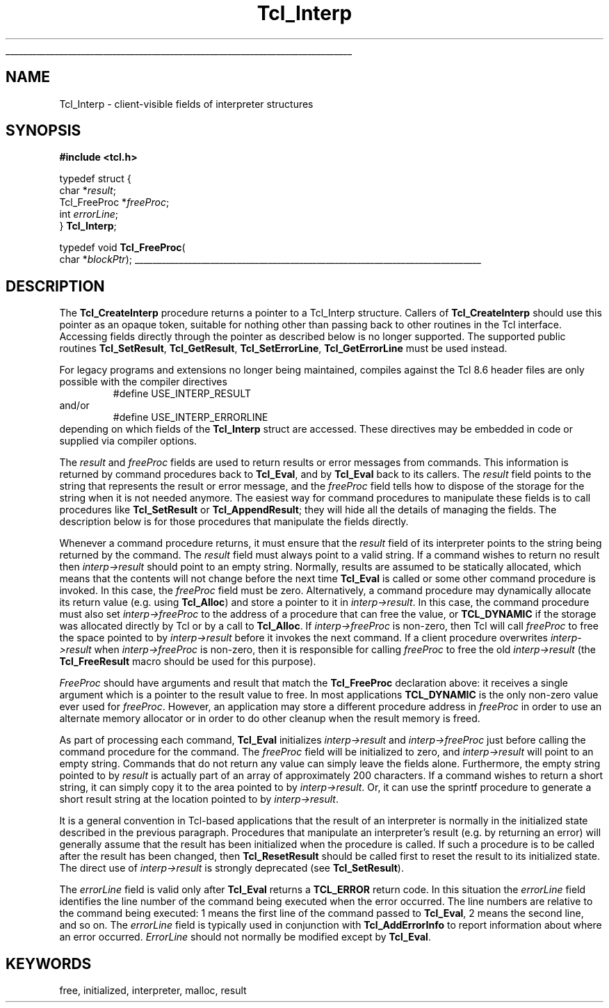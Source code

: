 '\"
'\" Copyright (c) 1989-1993 The Regents of the University of California.
'\" Copyright (c) 1994-1996 Sun Microsystems, Inc.
'\"
'\" See the file "license.terms" for information on usage and redistribution
'\" of this file, and for a DISCLAIMER OF ALL WARRANTIES.
'\"
.TH Tcl_Interp 3 7.5 Tcl "Tcl Library Procedures"
.\" The -*- nroff -*- definitions below are for supplemental macros used
.\" in Tcl/Tk manual entries.
.\"
.\" .AP type name in/out ?indent?
.\"	Start paragraph describing an argument to a library procedure.
.\"	type is type of argument (int, etc.), in/out is either "in", "out",
.\"	or "in/out" to describe whether procedure reads or modifies arg,
.\"	and indent is equivalent to second arg of .IP (shouldn't ever be
.\"	needed;  use .AS below instead)
.\"
.\" .AS ?type? ?name?
.\"	Give maximum sizes of arguments for setting tab stops.  Type and
.\"	name are examples of largest possible arguments that will be passed
.\"	to .AP later.  If args are omitted, default tab stops are used.
.\"
.\" .BS
.\"	Start box enclosure.  From here until next .BE, everything will be
.\"	enclosed in one large box.
.\"
.\" .BE
.\"	End of box enclosure.
.\"
.\" .CS
.\"	Begin code excerpt.
.\"
.\" .CE
.\"	End code excerpt.
.\"
.\" .VS ?version? ?br?
.\"	Begin vertical sidebar, for use in marking newly-changed parts
.\"	of man pages.  The first argument is ignored and used for recording
.\"	the version when the .VS was added, so that the sidebars can be
.\"	found and removed when they reach a certain age.  If another argument
.\"	is present, then a line break is forced before starting the sidebar.
.\"
.\" .VE
.\"	End of vertical sidebar.
.\"
.\" .DS
.\"	Begin an indented unfilled display.
.\"
.\" .DE
.\"	End of indented unfilled display.
.\"
.\" .SO ?manpage?
.\"	Start of list of standard options for a Tk widget. The manpage
.\"	argument defines where to look up the standard options; if
.\"	omitted, defaults to "options". The options follow on successive
.\"	lines, in three columns separated by tabs.
.\"
.\" .SE
.\"	End of list of standard options for a Tk widget.
.\"
.\" .OP cmdName dbName dbClass
.\"	Start of description of a specific option.  cmdName gives the
.\"	option's name as specified in the class command, dbName gives
.\"	the option's name in the option database, and dbClass gives
.\"	the option's class in the option database.
.\"
.\" .UL arg1 arg2
.\"	Print arg1 underlined, then print arg2 normally.
.\"
.\" .QW arg1 ?arg2?
.\"	Print arg1 in quotes, then arg2 normally (for trailing punctuation).
.\"
.\" .PQ arg1 ?arg2?
.\"	Print an open parenthesis, arg1 in quotes, then arg2 normally
.\"	(for trailing punctuation) and then a closing parenthesis.
.\"
.\"	# Set up traps and other miscellaneous stuff for Tcl/Tk man pages.
.if t .wh -1.3i ^B
.nr ^l \n(.l
.ad b
.\"	# Start an argument description
.de AP
.ie !"\\$4"" .TP \\$4
.el \{\
.   ie !"\\$2"" .TP \\n()Cu
.   el          .TP 15
.\}
.ta \\n()Au \\n()Bu
.ie !"\\$3"" \{\
\&\\$1 \\fI\\$2\\fP (\\$3)
.\".b
.\}
.el \{\
.br
.ie !"\\$2"" \{\
\&\\$1	\\fI\\$2\\fP
.\}
.el \{\
\&\\fI\\$1\\fP
.\}
.\}
..
.\"	# define tabbing values for .AP
.de AS
.nr )A 10n
.if !"\\$1"" .nr )A \\w'\\$1'u+3n
.nr )B \\n()Au+15n
.\"
.if !"\\$2"" .nr )B \\w'\\$2'u+\\n()Au+3n
.nr )C \\n()Bu+\\w'(in/out)'u+2n
..
.AS Tcl_Interp Tcl_CreateInterp in/out
.\"	# BS - start boxed text
.\"	# ^y = starting y location
.\"	# ^b = 1
.de BS
.br
.mk ^y
.nr ^b 1u
.if n .nf
.if n .ti 0
.if n \l'\\n(.lu\(ul'
.if n .fi
..
.\"	# BE - end boxed text (draw box now)
.de BE
.nf
.ti 0
.mk ^t
.ie n \l'\\n(^lu\(ul'
.el \{\
.\"	Draw four-sided box normally, but don't draw top of
.\"	box if the box started on an earlier page.
.ie !\\n(^b-1 \{\
\h'-1.5n'\L'|\\n(^yu-1v'\l'\\n(^lu+3n\(ul'\L'\\n(^tu+1v-\\n(^yu'\l'|0u-1.5n\(ul'
.\}
.el \}\
\h'-1.5n'\L'|\\n(^yu-1v'\h'\\n(^lu+3n'\L'\\n(^tu+1v-\\n(^yu'\l'|0u-1.5n\(ul'
.\}
.\}
.fi
.br
.nr ^b 0
..
.\"	# VS - start vertical sidebar
.\"	# ^Y = starting y location
.\"	# ^v = 1 (for troff;  for nroff this doesn't matter)
.de VS
.if !"\\$2"" .br
.mk ^Y
.ie n 'mc \s12\(br\s0
.el .nr ^v 1u
..
.\"	# VE - end of vertical sidebar
.de VE
.ie n 'mc
.el \{\
.ev 2
.nf
.ti 0
.mk ^t
\h'|\\n(^lu+3n'\L'|\\n(^Yu-1v\(bv'\v'\\n(^tu+1v-\\n(^Yu'\h'-|\\n(^lu+3n'
.sp -1
.fi
.ev
.\}
.nr ^v 0
..
.\"	# Special macro to handle page bottom:  finish off current
.\"	# box/sidebar if in box/sidebar mode, then invoked standard
.\"	# page bottom macro.
.de ^B
.ev 2
'ti 0
'nf
.mk ^t
.if \\n(^b \{\
.\"	Draw three-sided box if this is the box's first page,
.\"	draw two sides but no top otherwise.
.ie !\\n(^b-1 \h'-1.5n'\L'|\\n(^yu-1v'\l'\\n(^lu+3n\(ul'\L'\\n(^tu+1v-\\n(^yu'\h'|0u'\c
.el \h'-1.5n'\L'|\\n(^yu-1v'\h'\\n(^lu+3n'\L'\\n(^tu+1v-\\n(^yu'\h'|0u'\c
.\}
.if \\n(^v \{\
.nr ^x \\n(^tu+1v-\\n(^Yu
\kx\h'-\\nxu'\h'|\\n(^lu+3n'\ky\L'-\\n(^xu'\v'\\n(^xu'\h'|0u'\c
.\}
.bp
'fi
.ev
.if \\n(^b \{\
.mk ^y
.nr ^b 2
.\}
.if \\n(^v \{\
.mk ^Y
.\}
..
.\"	# DS - begin display
.de DS
.RS
.nf
.sp
..
.\"	# DE - end display
.de DE
.fi
.RE
.sp
..
.\"	# SO - start of list of standard options
.de SO
'ie '\\$1'' .ds So \\fBoptions\\fR
'el .ds So \\fB\\$1\\fR
.SH "STANDARD OPTIONS"
.LP
.nf
.ta 5.5c 11c
.ft B
..
.\"	# SE - end of list of standard options
.de SE
.fi
.ft R
.LP
See the \\*(So manual entry for details on the standard options.
..
.\"	# OP - start of full description for a single option
.de OP
.LP
.nf
.ta 4c
Command-Line Name:	\\fB\\$1\\fR
Database Name:	\\fB\\$2\\fR
Database Class:	\\fB\\$3\\fR
.fi
.IP
..
.\"	# CS - begin code excerpt
.de CS
.RS
.nf
.ta .25i .5i .75i 1i
..
.\"	# CE - end code excerpt
.de CE
.fi
.RE
..
.\"	# UL - underline word
.de UL
\\$1\l'|0\(ul'\\$2
..
.\"	# QW - apply quotation marks to word
.de QW
.ie '\\*(lq'"' ``\\$1''\\$2
.\"" fix emacs highlighting
.el \\*(lq\\$1\\*(rq\\$2
..
.\"	# PQ - apply parens and quotation marks to word
.de PQ
.ie '\\*(lq'"' (``\\$1''\\$2)\\$3
.\"" fix emacs highlighting
.el (\\*(lq\\$1\\*(rq\\$2)\\$3
..
.\"	# QR - quoted range
.de QR
.ie '\\*(lq'"' ``\\$1''\\-``\\$2''\\$3
.\"" fix emacs highlighting
.el \\*(lq\\$1\\*(rq\\-\\*(lq\\$2\\*(rq\\$3
..
.\"	# MT - "empty" string
.de MT
.QW ""
..
.BS
.SH NAME
Tcl_Interp \- client-visible fields of interpreter structures
.SH SYNOPSIS
.nf
\fB#include <tcl.h>\fR
.sp
typedef struct {
    char *\fIresult\fR;
    Tcl_FreeProc *\fIfreeProc\fR;
    int \fIerrorLine\fR;
} \fBTcl_Interp\fR;

typedef void \fBTcl_FreeProc\fR(
        char *\fIblockPtr\fR);
.BE
.SH DESCRIPTION
.PP
The \fBTcl_CreateInterp\fR procedure returns a pointer to a Tcl_Interp
structure.  Callers of \fBTcl_CreateInterp\fR should use this pointer
as an opaque token, suitable for nothing other than passing back to
other routines in the Tcl interface.  Accessing fields directly through
the pointer as described below is no longer supported.  The supported
public routines \fBTcl_SetResult\fR, \fBTcl_GetResult\fR,
\fBTcl_SetErrorLine\fR, \fBTcl_GetErrorLine\fR must be used instead.
.PP
For legacy programs and extensions no longer being maintained, compiles
against the Tcl 8.6 header files are only possible with the compiler
directives
.CS
#define USE_INTERP_RESULT
.CE
and/or
.CS
#define USE_INTERP_ERRORLINE
.CE
depending on which fields of the \fBTcl_Interp\fR struct are accessed.
These directives may be embedded in code or supplied via compiler options.
.PP
The \fIresult\fR and \fIfreeProc\fR fields are used to return
results or error messages from commands.
This information is returned by command procedures back to \fBTcl_Eval\fR,
and by \fBTcl_Eval\fR back to its callers.
The \fIresult\fR field points to the string that represents the
result or error message, and the \fIfreeProc\fR field tells how
to dispose of the storage for the string when it is not needed anymore.
The easiest way for command procedures to manipulate these
fields is to call procedures like \fBTcl_SetResult\fR
or \fBTcl_AppendResult\fR;  they
will hide all the details of managing the fields.
The description below is for those procedures that manipulate the
fields directly.
.PP
Whenever a command procedure returns, it must ensure
that the \fIresult\fR field of its interpreter points to the string
being returned by the command.
The \fIresult\fR field must always point to a valid string.
If a command wishes to return no result then \fIinterp->result\fR
should point to an empty string.
Normally, results are assumed to be statically allocated,
which means that the contents will not change before the next time
\fBTcl_Eval\fR is called or some other command procedure is invoked.
In this case, the \fIfreeProc\fR field must be zero.
Alternatively, a command procedure may dynamically
allocate its return value (e.g. using \fBTcl_Alloc\fR)
and store a pointer to it in \fIinterp->result\fR.
In this case, the command procedure must also set \fIinterp->freeProc\fR
to the address of a procedure that can free the value, or \fBTCL_DYNAMIC\fR
if the storage was allocated directly by Tcl or by a call to
\fBTcl_Alloc\fR.
If \fIinterp->freeProc\fR is non-zero, then Tcl will call \fIfreeProc\fR
to free the space pointed to by \fIinterp->result\fR before it
invokes the next command.
If a client procedure overwrites \fIinterp->result\fR when
\fIinterp->freeProc\fR is non-zero, then it is responsible for calling
\fIfreeProc\fR to free the old \fIinterp->result\fR (the \fBTcl_FreeResult\fR
macro should be used for this purpose).
.PP
\fIFreeProc\fR should have arguments and result that match the
\fBTcl_FreeProc\fR declaration above:  it receives a single
argument which is a pointer to the result value to free.
In most applications \fBTCL_DYNAMIC\fR is the only non-zero value ever
used for \fIfreeProc\fR.
However, an application may store a different procedure address
in \fIfreeProc\fR in order to use an alternate memory allocator
or in order to do other cleanup when the result memory is freed.
.PP
As part of processing each command, \fBTcl_Eval\fR initializes
\fIinterp->result\fR
and \fIinterp->freeProc\fR just before calling the command procedure for
the command.  The \fIfreeProc\fR field will be initialized to zero,
and \fIinterp->result\fR will point to an empty string.  Commands that
do not return any value can simply leave the fields alone.
Furthermore, the empty string pointed to by \fIresult\fR is actually
part of an array of approximately 200 characters.
If a command wishes to return a short string, it can simply copy
it to the area pointed to by \fIinterp->result\fR.  Or, it can use
the sprintf procedure to generate a short result string at the location
pointed to by \fIinterp->result\fR.
.PP
It is a general convention in Tcl-based applications that the result
of an interpreter is normally in the initialized state described
in the previous paragraph.
Procedures that manipulate an interpreter's result (e.g. by
returning an error) will generally assume that the result
has been initialized when the procedure is called.
If such a procedure is to be called after the result has been
changed, then \fBTcl_ResetResult\fR should be called first to
reset the result to its initialized state.  The direct use of
\fIinterp->result\fR is strongly deprecated (see \fBTcl_SetResult\fR).
.PP
The \fIerrorLine\fR
field is valid only after \fBTcl_Eval\fR returns
a \fBTCL_ERROR\fR return code.  In this situation the \fIerrorLine\fR
field identifies the line number of the command being executed when
the error occurred.  The line numbers are relative to the command
being executed:  1 means the first line of the command passed to
\fBTcl_Eval\fR, 2 means the second line, and so on.
The \fIerrorLine\fR field is typically used in conjunction with
\fBTcl_AddErrorInfo\fR to report information about where an error
occurred.
\fIErrorLine\fR should not normally be modified except by \fBTcl_Eval\fR.

.SH KEYWORDS
free, initialized, interpreter, malloc, result
